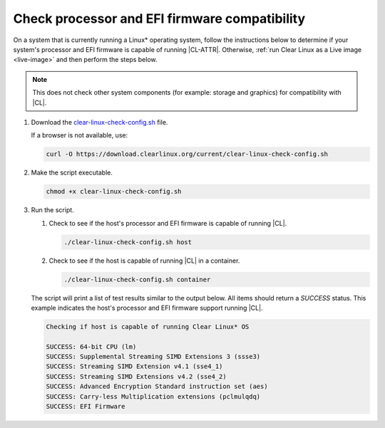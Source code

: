 .. _compatibility-check:

Check processor and EFI firmware compatibility
##############################################

On a system that is currently running a Linux\* operating system, follow the
instructions below to determine if your system's processor and EFI firmware is
capable of running |CL-ATTR|. Otherwise,
:ref:`run Clear Linux as a Live image <live-image>` and then perform the steps
below.

.. note::
   This does not check other system components (for example: storage and
   graphics) for compatibility with |CL|.

#. Download the `clear-linux-check-config.sh`_ file.

   If a browser is not available, use:

   .. code-block:: console

      curl -O https://download.clearlinux.org/current/clear-linux-check-config.sh

#. Make the script executable.

   .. code-block:: console

      chmod +x clear-linux-check-config.sh

#. Run the script.

   #. Check to see if the host's processor and EFI firmware is capable of
      running |CL|.

      .. code-block:: console

         ./clear-linux-check-config.sh host

   #. Check to see if the host is capable of running |CL| in a container.

      .. code-block:: console

         ./clear-linux-check-config.sh container

   The script will print a list of test results similar to the output below.
   All items should return a `SUCCESS` status. This example indicates the
   host's processor and EFI firmware support running |CL|.

   .. code-block:: console

      Checking if host is capable of running Clear Linux* OS

      SUCCESS: 64-bit CPU (lm)
      SUCCESS: Supplemental Streaming SIMD Extensions 3 (ssse3)
      SUCCESS: Streaming SIMD Extension v4.1 (sse4_1)
      SUCCESS: Streaming SIMD Extensions v4.2 (sse4_2)
      SUCCESS: Advanced Encryption Standard instruction set (aes)
      SUCCESS: Carry-less Multiplication extensions (pclmulqdq)
      SUCCESS: EFI Firmware

.. _clear-linux-check-config.sh: https://download.clearlinux.org/current/clear-linux-check-config.sh
